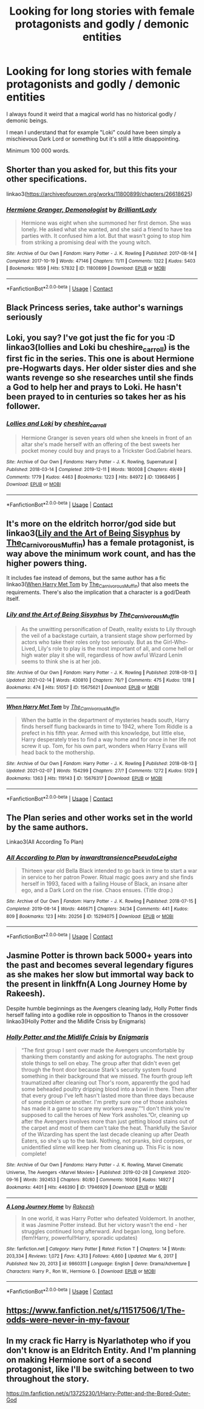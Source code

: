 #+TITLE: Looking for long stories with female protagonists and godly / demonic entities

* Looking for long stories with female protagonists and godly / demonic entities
:PROPERTIES:
:Author: laci4225
:Score: 12
:DateUnix: 1615977129.0
:DateShort: 2021-Mar-17
:FlairText: Request
:END:
I always found it weird that a magical world has no historical godly / demonic beings.

I mean I understand that for example "Loki" could have been simply a mischievous Dark Lord or something but it's still a little disappointing.

Minimum 100 000 words.


** Shorter than you asked for, but this fits your other specifications.

linkao3([[https://archiveofourown.org/works/11800899/chapters/26618625]])
:PROPERTIES:
:Author: MTheLoud
:Score: 7
:DateUnix: 1615982470.0
:DateShort: 2021-Mar-17
:END:

*** [[https://archiveofourown.org/works/11800899][*/Hermione Granger, Demonologist/*]] by [[https://www.archiveofourown.org/users/BrilliantLady/pseuds/BrilliantLady][/BrilliantLady/]]

#+begin_quote
  Hermione was eight when she summoned her first demon. She was lonely. He asked what she wanted, and she said a friend to have tea parties with. It confused him a lot. But that wasn't going to stop him from striking a promising deal with the young witch.
#+end_quote

^{/Site/:} ^{Archive} ^{of} ^{Our} ^{Own} ^{*|*} ^{/Fandom/:} ^{Harry} ^{Potter} ^{-} ^{J.} ^{K.} ^{Rowling} ^{*|*} ^{/Published/:} ^{2017-08-14} ^{*|*} ^{/Completed/:} ^{2017-10-19} ^{*|*} ^{/Words/:} ^{47146} ^{*|*} ^{/Chapters/:} ^{11/11} ^{*|*} ^{/Comments/:} ^{1322} ^{*|*} ^{/Kudos/:} ^{5403} ^{*|*} ^{/Bookmarks/:} ^{1859} ^{*|*} ^{/Hits/:} ^{57832} ^{*|*} ^{/ID/:} ^{11800899} ^{*|*} ^{/Download/:} ^{[[https://archiveofourown.org/downloads/11800899/Hermione%20Granger.epub?updated_at=1615768502][EPUB]]} ^{or} ^{[[https://archiveofourown.org/downloads/11800899/Hermione%20Granger.mobi?updated_at=1615768502][MOBI]]}

--------------

*FanfictionBot*^{2.0.0-beta} | [[https://github.com/FanfictionBot/reddit-ffn-bot/wiki/Usage][Usage]] | [[https://www.reddit.com/message/compose?to=tusing][Contact]]
:PROPERTIES:
:Author: FanfictionBot
:Score: 5
:DateUnix: 1615982489.0
:DateShort: 2021-Mar-17
:END:


** Black Princess series, take author's warnings seriously
:PROPERTIES:
:Author: kdbvols
:Score: 6
:DateUnix: 1615989557.0
:DateShort: 2021-Mar-17
:END:


** Loki, you say? I've got just the fic for you :D linkao3(lollies and Loki bu cheshire_carroll) is the first fic in the series. This one is about Hermione pre-Hogwarts days. Her older sister dies and she wants revenge so she researches until she finds a God to help her and prays to Loki. He hasn't been prayed to in centuries so takes her as his follower.
:PROPERTIES:
:Author: lilaccomma
:Score: 5
:DateUnix: 1615993117.0
:DateShort: 2021-Mar-17
:END:

*** [[https://archiveofourown.org/works/13968495][*/Lollies and Loki/*]] by [[https://www.archiveofourown.org/users/cheshire_carroll/pseuds/cheshire_carroll][/cheshire_carroll/]]

#+begin_quote
  Hermione Granger is seven years old when she kneels in front of an altar she's made herself with an offering of the best sweets her pocket money could buy and prays to a Trickster God.Gabriel hears.
#+end_quote

^{/Site/:} ^{Archive} ^{of} ^{Our} ^{Own} ^{*|*} ^{/Fandoms/:} ^{Harry} ^{Potter} ^{-} ^{J.} ^{K.} ^{Rowling,} ^{Supernatural} ^{*|*} ^{/Published/:} ^{2018-03-14} ^{*|*} ^{/Completed/:} ^{2019-12-11} ^{*|*} ^{/Words/:} ^{180008} ^{*|*} ^{/Chapters/:} ^{49/49} ^{*|*} ^{/Comments/:} ^{1779} ^{*|*} ^{/Kudos/:} ^{4463} ^{*|*} ^{/Bookmarks/:} ^{1223} ^{*|*} ^{/Hits/:} ^{84972} ^{*|*} ^{/ID/:} ^{13968495} ^{*|*} ^{/Download/:} ^{[[https://archiveofourown.org/downloads/13968495/Lollies%20and%20Loki.epub?updated_at=1615500112][EPUB]]} ^{or} ^{[[https://archiveofourown.org/downloads/13968495/Lollies%20and%20Loki.mobi?updated_at=1615500112][MOBI]]}

--------------

*FanfictionBot*^{2.0.0-beta} | [[https://github.com/FanfictionBot/reddit-ffn-bot/wiki/Usage][Usage]] | [[https://www.reddit.com/message/compose?to=tusing][Contact]]
:PROPERTIES:
:Author: FanfictionBot
:Score: 3
:DateUnix: 1615993140.0
:DateShort: 2021-Mar-17
:END:


** It's more on the eldritch horror/god side but linkao3([[https://archiveofourown.org/works/15675621][Lily and the Art of Being Sisyphus]] by [[https://archiveofourown.org/users/The_Carnivorous_Muffin/pseuds/The_Carnivorous_Muffin][The_Carnivorous_Muffin]]) has a female protagonist, is way above the minimum work count, and has the higher powers thing.

It includes fae instead of demons, but the same author has a fic linkao3([[https://archiveofourown.org/works/15676317][When Harry Met Tom]] by [[https://archiveofourown.org/users/The_Carnivorous_Muffin/pseuds/The_Carnivorous_Muffin][The_Carnivorous_Muffin]]) that also meets the requirements. There's also the implication that a character is a god/Death itself.
:PROPERTIES:
:Author: AgathaJames
:Score: 3
:DateUnix: 1615988333.0
:DateShort: 2021-Mar-17
:END:

*** [[https://archiveofourown.org/works/15675621][*/Lily and the Art of Being Sisyphus/*]] by [[https://www.archiveofourown.org/users/The_Carnivorous_Muffin/pseuds/The_Carnivorous_Muffin][/The_Carnivorous_Muffin/]]

#+begin_quote
  As the unwitting personification of Death, reality exists to Lily through the veil of a backstage curtain, a transient stage show performed by actors who take their roles only too seriously. But as the Girl-Who-Lived, Lily's role to play is the most important of all, and come hell or high water play it she will, regardless of how awful Wizard Lenin seems to think she is at her job.
#+end_quote

^{/Site/:} ^{Archive} ^{of} ^{Our} ^{Own} ^{*|*} ^{/Fandom/:} ^{Harry} ^{Potter} ^{-} ^{J.} ^{K.} ^{Rowling} ^{*|*} ^{/Published/:} ^{2018-08-13} ^{*|*} ^{/Updated/:} ^{2021-02-14} ^{*|*} ^{/Words/:} ^{430810} ^{*|*} ^{/Chapters/:} ^{76/?} ^{*|*} ^{/Comments/:} ^{475} ^{*|*} ^{/Kudos/:} ^{1318} ^{*|*} ^{/Bookmarks/:} ^{474} ^{*|*} ^{/Hits/:} ^{51057} ^{*|*} ^{/ID/:} ^{15675621} ^{*|*} ^{/Download/:} ^{[[https://archiveofourown.org/downloads/15675621/Lily%20and%20the%20Art%20of.epub?updated_at=1614686655][EPUB]]} ^{or} ^{[[https://archiveofourown.org/downloads/15675621/Lily%20and%20the%20Art%20of.mobi?updated_at=1614686655][MOBI]]}

--------------

[[https://archiveofourown.org/works/15676317][*/When Harry Met Tom/*]] by [[https://www.archiveofourown.org/users/The_Carnivorous_Muffin/pseuds/The_Carnivorous_Muffin][/The_Carnivorous_Muffin/]]

#+begin_quote
  When the battle in the department of mysteries heads south, Harry finds herself flung backwards in time to 1942, where Tom Riddle is a prefect in his fifth year. Armed with this knowledge, but little else, Harry desperately tries to find a way home and for once in her life not screw it up. Tom, for his own part, wonders when Harry Evans will head back to the mothership.
#+end_quote

^{/Site/:} ^{Archive} ^{of} ^{Our} ^{Own} ^{*|*} ^{/Fandom/:} ^{Harry} ^{Potter} ^{-} ^{J.} ^{K.} ^{Rowling} ^{*|*} ^{/Published/:} ^{2018-08-13} ^{*|*} ^{/Updated/:} ^{2021-02-07} ^{*|*} ^{/Words/:} ^{154299} ^{*|*} ^{/Chapters/:} ^{27/?} ^{*|*} ^{/Comments/:} ^{1272} ^{*|*} ^{/Kudos/:} ^{5129} ^{*|*} ^{/Bookmarks/:} ^{1363} ^{*|*} ^{/Hits/:} ^{119143} ^{*|*} ^{/ID/:} ^{15676317} ^{*|*} ^{/Download/:} ^{[[https://archiveofourown.org/downloads/15676317/When%20Harry%20Met%20Tom.epub?updated_at=1613315818][EPUB]]} ^{or} ^{[[https://archiveofourown.org/downloads/15676317/When%20Harry%20Met%20Tom.mobi?updated_at=1613315818][MOBI]]}

--------------

*FanfictionBot*^{2.0.0-beta} | [[https://github.com/FanfictionBot/reddit-ffn-bot/wiki/Usage][Usage]] | [[https://www.reddit.com/message/compose?to=tusing][Contact]]
:PROPERTIES:
:Author: FanfictionBot
:Score: 1
:DateUnix: 1615988363.0
:DateShort: 2021-Mar-17
:END:


** The Plan series and other works set in the world by the same authors.

Linkao3(All According To Plan)
:PROPERTIES:
:Author: xshadowfax
:Score: 3
:DateUnix: 1616095559.0
:DateShort: 2021-Mar-18
:END:

*** [[https://archiveofourown.org/works/15294075][*/All According to Plan/*]] by [[https://www.archiveofourown.org/users/inwardtransience/pseuds/inwardtransience/users/PseudoLeigha/pseuds/PseudoLeigha][/inwardtransiencePseudoLeigha/]]

#+begin_quote
  Thirteen year old Bella Black intended to go back in time to start a war in service to her patron Power. Ritual magic goes awry and she finds herself in 1993, faced with a failing House of Black, an insane alter ego, and a Dark Lord on the rise. Chaos ensues. (Title drop.)
#+end_quote

^{/Site/:} ^{Archive} ^{of} ^{Our} ^{Own} ^{*|*} ^{/Fandom/:} ^{Harry} ^{Potter} ^{-} ^{J.} ^{K.} ^{Rowling} ^{*|*} ^{/Published/:} ^{2018-07-15} ^{*|*} ^{/Completed/:} ^{2019-08-14} ^{*|*} ^{/Words/:} ^{446671} ^{*|*} ^{/Chapters/:} ^{34/34} ^{*|*} ^{/Comments/:} ^{441} ^{*|*} ^{/Kudos/:} ^{809} ^{*|*} ^{/Bookmarks/:} ^{123} ^{*|*} ^{/Hits/:} ^{20256} ^{*|*} ^{/ID/:} ^{15294075} ^{*|*} ^{/Download/:} ^{[[https://archiveofourown.org/downloads/15294075/All%20According%20to%20Plan.epub?updated_at=1604370909][EPUB]]} ^{or} ^{[[https://archiveofourown.org/downloads/15294075/All%20According%20to%20Plan.mobi?updated_at=1604370909][MOBI]]}

--------------

*FanfictionBot*^{2.0.0-beta} | [[https://github.com/FanfictionBot/reddit-ffn-bot/wiki/Usage][Usage]] | [[https://www.reddit.com/message/compose?to=tusing][Contact]]
:PROPERTIES:
:Author: FanfictionBot
:Score: 2
:DateUnix: 1616095595.0
:DateShort: 2021-Mar-18
:END:


** Jasmine Potter is thrown back 5000+ years into the past and becomes several legendary figures as she makes her slow but immortal way back to the present in linkffn(A Long Journey Home by Rakeesh).

Despite humble beginnings as the Avengers cleaning lady, Holly Potter finds herself falling into a godlike role in opposition to Thanos in the crossover linkao3(Holly Potter and the Midlife Crisis by Enigmaris)
:PROPERTIES:
:Author: wordhammer
:Score: 2
:DateUnix: 1615987316.0
:DateShort: 2021-Mar-17
:END:

*** [[https://archiveofourown.org/works/17946929][*/Holly Potter and the Midlife Crisis/*]] by [[https://www.archiveofourown.org/users/Enigmaris/pseuds/Enigmaris][/Enigmaris/]]

#+begin_quote
  “The first group I sent over made the Avengers uncomfortable by thanking them constantly and asking for autographs. The next group stole things to sell on ebay. The group after that didn't even get through the front door because Stark's security system found something in their background that we missed. The fourth group left traumatized after cleaning out Thor's room, apparently the god had some beheaded poultry dripping blood into a bowl in there. Then after that every group I've left hasn't lasted more than three days because of some problem or another. I'm pretty sure one of those assholes has made it a game to scare my workers away.”“I don't think you're supposed to call the heroes of New York assholes.”Or, cleaning up after the Avengers involves more than just getting blood stains out of the carpet and most of them can't take the heat. Thankfully the Savior of the Wizarding has spent the last decade cleaning up after Death Eaters, so she's up to the task. Nothing, not pranks, bird corpses, or unidentified slime will keep her from cleaning up. This Fic is now complete!
#+end_quote

^{/Site/:} ^{Archive} ^{of} ^{Our} ^{Own} ^{*|*} ^{/Fandoms/:} ^{Harry} ^{Potter} ^{-} ^{J.} ^{K.} ^{Rowling,} ^{Marvel} ^{Cinematic} ^{Universe,} ^{The} ^{Avengers} ^{<Marvel} ^{Movies>} ^{*|*} ^{/Published/:} ^{2019-02-28} ^{*|*} ^{/Completed/:} ^{2020-09-16} ^{*|*} ^{/Words/:} ^{392453} ^{*|*} ^{/Chapters/:} ^{80/80} ^{*|*} ^{/Comments/:} ^{16008} ^{*|*} ^{/Kudos/:} ^{14927} ^{*|*} ^{/Bookmarks/:} ^{4401} ^{*|*} ^{/Hits/:} ^{446390} ^{*|*} ^{/ID/:} ^{17946929} ^{*|*} ^{/Download/:} ^{[[https://archiveofourown.org/downloads/17946929/Holly%20Potter%20and%20the.epub?updated_at=1609869835][EPUB]]} ^{or} ^{[[https://archiveofourown.org/downloads/17946929/Holly%20Potter%20and%20the.mobi?updated_at=1609869835][MOBI]]}

--------------

[[https://www.fanfiction.net/s/9860311/1/][*/A Long Journey Home/*]] by [[https://www.fanfiction.net/u/236698/Rakeesh][/Rakeesh/]]

#+begin_quote
  In one world, it was Harry Potter who defeated Voldemort. In another, it was Jasmine Potter instead. But her victory wasn't the end - her struggles continued long afterward. And began long, long before. (fem!Harry, powerful!Harry, sporadic updates)
#+end_quote

^{/Site/:} ^{fanfiction.net} ^{*|*} ^{/Category/:} ^{Harry} ^{Potter} ^{*|*} ^{/Rated/:} ^{Fiction} ^{T} ^{*|*} ^{/Chapters/:} ^{14} ^{*|*} ^{/Words/:} ^{203,334} ^{*|*} ^{/Reviews/:} ^{1,072} ^{*|*} ^{/Favs/:} ^{4,313} ^{*|*} ^{/Follows/:} ^{4,660} ^{*|*} ^{/Updated/:} ^{Mar} ^{6,} ^{2017} ^{*|*} ^{/Published/:} ^{Nov} ^{20,} ^{2013} ^{*|*} ^{/id/:} ^{9860311} ^{*|*} ^{/Language/:} ^{English} ^{*|*} ^{/Genre/:} ^{Drama/Adventure} ^{*|*} ^{/Characters/:} ^{Harry} ^{P.,} ^{Ron} ^{W.,} ^{Hermione} ^{G.} ^{*|*} ^{/Download/:} ^{[[http://www.ff2ebook.com/old/ffn-bot/index.php?id=9860311&source=ff&filetype=epub][EPUB]]} ^{or} ^{[[http://www.ff2ebook.com/old/ffn-bot/index.php?id=9860311&source=ff&filetype=mobi][MOBI]]}

--------------

*FanfictionBot*^{2.0.0-beta} | [[https://github.com/FanfictionBot/reddit-ffn-bot/wiki/Usage][Usage]] | [[https://www.reddit.com/message/compose?to=tusing][Contact]]
:PROPERTIES:
:Author: FanfictionBot
:Score: 1
:DateUnix: 1615987351.0
:DateShort: 2021-Mar-17
:END:


** [[https://www.fanfiction.net/s/11517506/1/The-odds-were-never-in-my-favour]]
:PROPERTIES:
:Author: Brainstorm28
:Score: 1
:DateUnix: 1615989531.0
:DateShort: 2021-Mar-17
:END:


** In my crack fic Harry is Nyarlathotep who if you don't know is an Eldritch Entity. And I'm planning on making Hermione sort of a second protagonist, like I'll be switching between to two throughout the story.

[[https://m.fanfiction.net/s/13725230/1/Harry-Potter-and-the-Bored-Outer-God]]
:PROPERTIES:
:Author: Daemon_Sultan
:Score: 1
:DateUnix: 1615995171.0
:DateShort: 2021-Mar-17
:END:
